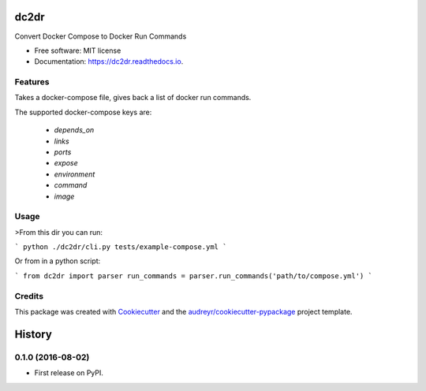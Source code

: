 ===============================
dc2dr
===============================


.. image:: https://img.shields.io/pypi/v/dc2dr.svg
        :target: https://pypi.python.org/pypi/dc2dr

.. image:: https://img.shields.io/travis/alexhumphreys/dc2dr.svg
        :target: https://travis-ci.org/alexhumphreys/dc2dr

.. image:: https://readthedocs.org/projects/dc2dr/badge/?version=latest
        :target: https://dc2dr.readthedocs.io/en/latest/?badge=latest
        :alt: Documentation Status

.. image:: https://pyup.io/repos/github/alexhumphreys/dc2dr/shield.svg
     :target: https://pyup.io/repos/github/alexhumphreys/dc2dr/
     :alt: Updates


Convert Docker Compose to Docker Run Commands


* Free software: MIT license
* Documentation: https://dc2dr.readthedocs.io.


Features
--------

Takes a docker-compose file, gives back a list of docker run commands.

The supported docker-compose keys are:

  - `depends_on`
  - `links`
  - `ports`
  - `expose`
  - `environment`
  - `command`
  - `image`

Usage
-----

>From this dir you can run:

```
python ./dc2dr/cli.py tests/example-compose.yml
```

Or from in a python script:

```
from dc2dr import parser
run_commands = parser.run_commands('path/to/compose.yml')
```

Credits
---------

This package was created with Cookiecutter_ and the `audreyr/cookiecutter-pypackage`_ project template.

.. _Cookiecutter: https://github.com/audreyr/cookiecutter
.. _`audreyr/cookiecutter-pypackage`: https://github.com/audreyr/cookiecutter-pypackage



=======
History
=======

0.1.0 (2016-08-02)
------------------

* First release on PyPI.


